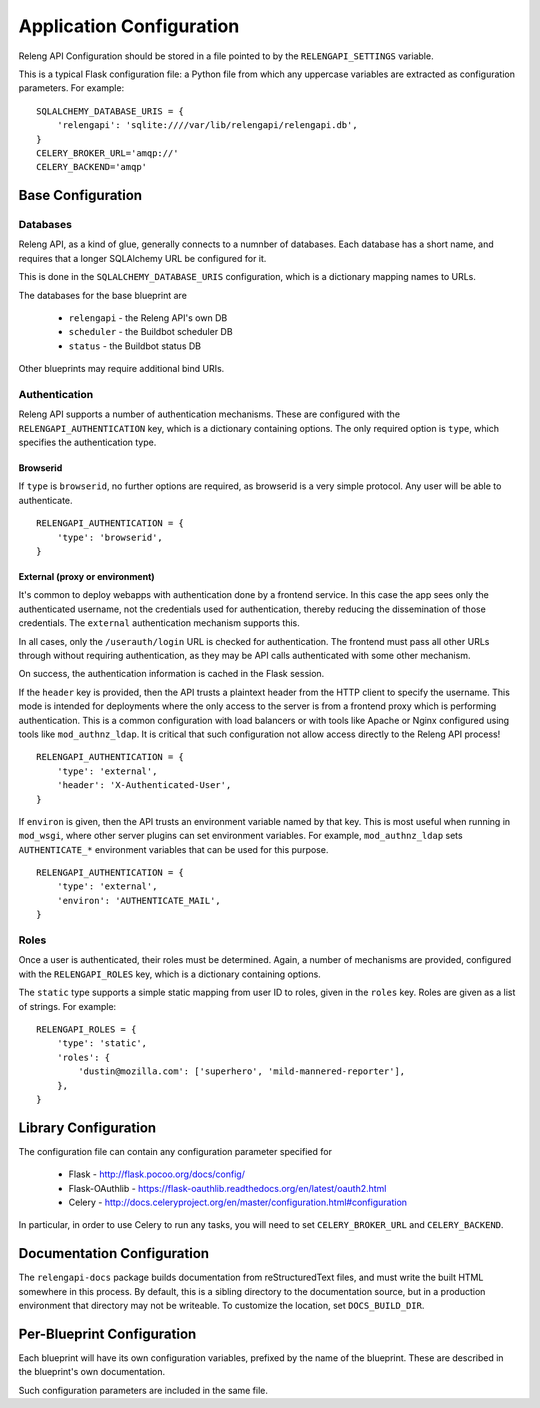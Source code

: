 Application Configuration
=========================

Releng API Configuration should be stored in a file pointed to by the ``RELENGAPI_SETTINGS`` variable.

This is a typical Flask configuration file: a Python file from which any uppercase variables are extracted as configuration parameters.
For example::

    SQLALCHEMY_DATABASE_URIS = {
        'relengapi': 'sqlite:////var/lib/relengapi/relengapi.db',
    }
    CELERY_BROKER_URL='amqp://'
    CELERY_BACKEND='amqp'

Base Configuration
------------------

Databases
.........

Releng API, as a kind of glue, generally connects to a numnber of databases.
Each database has a short name, and requires that a longer SQLAlchemy URL be configured for it.

This is done in the ``SQLALCHEMY_DATABASE_URIS`` configuration, which is a dictionary mapping names to URLs.

The databases for the base blueprint are

  * ``relengapi`` - the Releng API's own DB
  * ``scheduler`` - the Buildbot scheduler DB
  * ``status`` - the Buildbot status DB

Other blueprints may require additional bind URIs.

Authentication
..............

Releng API supports a number of authentication mechanisms.
These are configured with the ``RELENGAPI_AUTHENTICATION`` key, which is a dictionary containing options.
The only required option is ``type``, which specifies the authentication type.

Browserid
~~~~~~~~~

If ``type`` is ``browserid``, no further options are required, as browserid is a very simple protocol.
Any user will be able to authenticate. ::

    RELENGAPI_AUTHENTICATION = {
        'type': 'browserid',
    }

External (proxy or environment)
~~~~~~~~~~~~~~~~~~~~~~~~~~~~~~~

It's common to deploy webapps with authentication done by a frontend service.
In this case the app sees only the authenticated username, not the credentials used for authentication, thereby reducing the dissemination of those credentials.
The ``external`` authentication mechanism supports this.

In all cases, only the ``/userauth/login`` URL is checked for authentication.
The frontend must pass all other URLs through without requiring authentication, as they may be API calls authenticated with some other mechanism.

On success, the authentication information is cached in the Flask session.

If the ``header`` key is provided, then the API trusts a plaintext header from the HTTP client to specify the username.
This mode is intended for deployments where the only access to the server is from a frontend proxy which is performing authentication.
This is a common configuration with load balancers or with tools like Apache or Nginx configured using tools like ``mod_authnz_ldap``.
It is critical that such configuration not allow access directly to the Releng API process!  ::

    RELENGAPI_AUTHENTICATION = {
        'type': 'external',
        'header': 'X-Authenticated-User',
    }

If ``environ`` is given, then the API trusts an environment variable named by that key.
This is most useful when running in ``mod_wsgi``, where other server plugins can set environment variables.
For example, ``mod_authnz_ldap`` sets ``AUTHENTICATE_*`` environment variables that can be used for this purpose. ::

    RELENGAPI_AUTHENTICATION = {
        'type': 'external',
        'environ': 'AUTHENTICATE_MAIL',
    }

Roles
.....

Once a user is authenticated, their roles must be determined.
Again, a number of mechanisms are provided, configured with the ``RELENGAPI_ROLES`` key, which is a dictionary containing options.

The ``static`` type supports a simple static mapping from user ID to roles, given in the ``roles`` key.
Roles are given as a list of strings.
For example::

    RELENGAPI_ROLES = {
        'type': 'static',
        'roles': {
            'dustin@mozilla.com': ['superhero', 'mild-mannered-reporter'],
        },
    }

Library Configuration
---------------------

The configuration file can contain any configuration parameter specified for

 * Flask - http://flask.pocoo.org/docs/config/
 * Flask-OAuthlib - https://flask-oauthlib.readthedocs.org/en/latest/oauth2.html
 * Celery - http://docs.celeryproject.org/en/master/configuration.html#configuration

In particular, in order to use Celery to run any tasks, you will need to set ``CELERY_BROKER_URL`` and ``CELERY_BACKEND``.

Documentation Configuration
---------------------------

The ``relengapi-docs`` package builds documentation from reStructuredText files, and must write the built HTML somewhere in this process.
By default, this is a sibling directory to the documentation source, but in a production environment that directory may not be writeable.
To customize the location, set ``DOCS_BUILD_DIR``.

Per-Blueprint Configuration
---------------------------

Each blueprint will have its own configuration variables, prefixed by the name of the blueprint.
These are described in the blueprint's own documentation.

Such configuration parameters are included in the same file.
